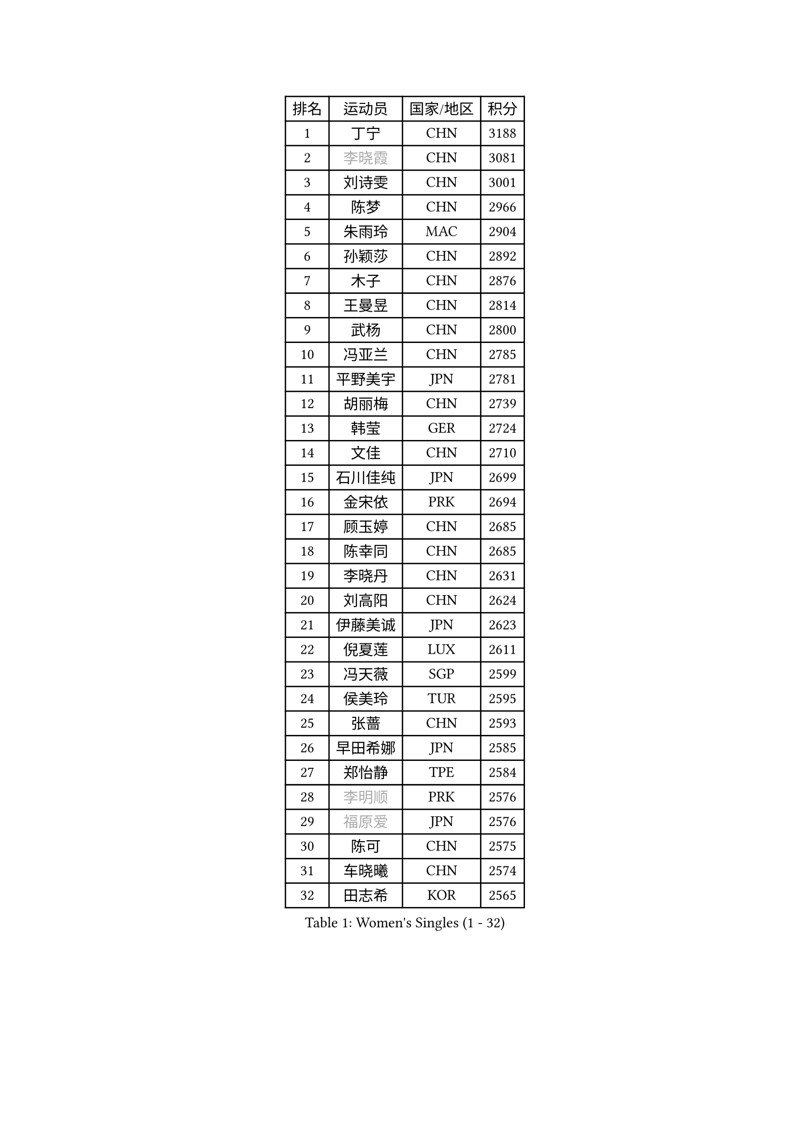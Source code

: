 
#set text(font: ("Courier New", "NSimSun"))
#figure(
  caption: "Women's Singles (1 - 32)",
    table(
      columns: 4,
      [排名], [运动员], [国家/地区], [积分],
      [1], [丁宁], [CHN], [3188],
      [2], [#text(gray, "李晓霞")], [CHN], [3081],
      [3], [刘诗雯], [CHN], [3001],
      [4], [陈梦], [CHN], [2966],
      [5], [朱雨玲], [MAC], [2904],
      [6], [孙颖莎], [CHN], [2892],
      [7], [木子], [CHN], [2876],
      [8], [王曼昱], [CHN], [2814],
      [9], [武杨], [CHN], [2800],
      [10], [冯亚兰], [CHN], [2785],
      [11], [平野美宇], [JPN], [2781],
      [12], [胡丽梅], [CHN], [2739],
      [13], [韩莹], [GER], [2724],
      [14], [文佳], [CHN], [2710],
      [15], [石川佳纯], [JPN], [2699],
      [16], [金宋依], [PRK], [2694],
      [17], [顾玉婷], [CHN], [2685],
      [18], [陈幸同], [CHN], [2685],
      [19], [李晓丹], [CHN], [2631],
      [20], [刘高阳], [CHN], [2624],
      [21], [伊藤美诚], [JPN], [2623],
      [22], [倪夏莲], [LUX], [2611],
      [23], [冯天薇], [SGP], [2599],
      [24], [侯美玲], [TUR], [2595],
      [25], [张蔷], [CHN], [2593],
      [26], [早田希娜], [JPN], [2585],
      [27], [郑怡静], [TPE], [2584],
      [28], [#text(gray, "李明顺")], [PRK], [2576],
      [29], [#text(gray, "福原爱")], [JPN], [2576],
      [30], [陈可], [CHN], [2575],
      [31], [车晓曦], [CHN], [2574],
      [32], [田志希], [KOR], [2565],
    )
  )#pagebreak()

#set text(font: ("Courier New", "NSimSun"))
#figure(
  caption: "Women's Singles (33 - 64)",
    table(
      columns: 4,
      [排名], [运动员], [国家/地区], [积分],
      [33], [伊丽莎白 萨玛拉], [ROU], [2562],
      [34], [曾尖], [SGP], [2557],
      [35], [杨晓欣], [MON], [2556],
      [36], [LANG Kristin], [GER], [2553],
      [37], [李倩], [CHN], [2538],
      [38], [金景娥], [KOR], [2537],
      [39], [MONTEIRO DODEAN Daniela], [ROU], [2536],
      [40], [佐藤瞳], [JPN], [2532],
      [41], [#text(gray, "石垣优香")], [JPN], [2531],
      [42], [石洵瑶], [CHN], [2525],
      [43], [森樱], [JPN], [2524],
      [44], [何卓佳], [CHN], [2524],
      [45], [傅玉], [POR], [2523],
      [46], [芝田沙季], [JPN], [2521],
      [47], [单晓娜], [GER], [2520],
      [48], [安藤南], [JPN], [2519],
      [49], [桥本帆乃香], [JPN], [2518],
      [50], [崔孝珠], [KOR], [2512],
      [51], [梁夏银], [KOR], [2512],
      [52], [玛利亚 肖], [ESP], [2511],
      [53], [徐孝元], [KOR], [2509],
      [54], [加藤美优], [JPN], [2507],
      [55], [李倩], [POL], [2500],
      [56], [#text(gray, "LI Xue")], [FRA], [2496],
      [57], [姜华珺], [HKG], [2494],
      [58], [李洁], [NED], [2494],
      [59], [GU Ruochen], [CHN], [2492],
      [60], [李佳燚], [CHN], [2488],
      [61], [SHIOMI Maki], [JPN], [2479],
      [62], [于梦雨], [SGP], [2477],
      [63], [陈思羽], [TPE], [2473],
      [64], [刘佳], [AUT], [2472],
    )
  )#pagebreak()

#set text(font: ("Courier New", "NSimSun"))
#figure(
  caption: "Women's Singles (65 - 96)",
    table(
      columns: 4,
      [排名], [运动员], [国家/地区], [积分],
      [65], [李芬], [SWE], [2466],
      [66], [刘斐], [CHN], [2460],
      [67], [钱天一], [CHN], [2455],
      [68], [王艺迪], [CHN], [2451],
      [69], [#text(gray, "沈燕飞")], [ESP], [2451],
      [70], [LIU Xi], [CHN], [2449],
      [71], [苏萨西尼 萨维塔布特], [THA], [2445],
      [72], [萨比亚 温特], [GER], [2436],
      [73], [SHENG Dandan], [CHN], [2436],
      [74], [乔治娜 波塔], [HUN], [2432],
      [75], [帖雅娜], [HKG], [2431],
      [76], [张墨], [CAN], [2431],
      [77], [PARTYKA Natalia], [POL], [2426],
      [78], [布里特 伊尔兰德], [NED], [2425],
      [79], [李佼], [NED], [2425],
      [80], [李时温], [KOR], [2423],
      [81], [李皓晴], [HKG], [2423],
      [82], [佩特丽莎 索尔佳], [GER], [2416],
      [83], [SOO Wai Yam Minnie], [HKG], [2415],
      [84], [森田美咲], [JPN], [2411],
      [85], [浜本由惟], [JPN], [2409],
      [86], [索菲亚 波尔卡诺娃], [AUT], [2403],
      [87], [JIA Jun], [CHN], [2400],
      [88], [ZHOU Yihan], [SGP], [2396],
      [89], [杜凯琹], [HKG], [2395],
      [90], [MATSUZAWA Marina], [JPN], [2390],
      [91], [KIM Youjin], [KOR], [2389],
      [92], [KATO Kyoka], [JPN], [2389],
      [93], [李恩惠], [KOR], [2383],
      [94], [NOSKOVA Yana], [RUS], [2382],
      [95], [CHENG Hsien-Tzu], [TPE], [2379],
      [96], [SONG Maeum], [KOR], [2377],
    )
  )#pagebreak()

#set text(font: ("Courier New", "NSimSun"))
#figure(
  caption: "Women's Singles (97 - 128)",
    table(
      columns: 4,
      [排名], [运动员], [国家/地区], [积分],
      [97], [EKHOLM Matilda], [SWE], [2376],
      [98], [RI Mi Gyong], [PRK], [2373],
      [99], [#text(gray, "LOVAS Petra")], [HUN], [2371],
      [100], [LIU Xin], [CHN], [2371],
      [101], [MAEDA Miyu], [JPN], [2370],
      [102], [BALAZOVA Barbora], [SVK], [2367],
      [103], [PERGEL Szandra], [HUN], [2366],
      [104], [长崎美柚], [JPN], [2361],
      [105], [DIACONU Adina], [ROU], [2361],
      [106], [HAPONOVA Hanna], [UKR], [2361],
      [107], [CHOI Moonyoung], [KOR], [2359],
      [108], [LIN Chia-Hui], [TPE], [2358],
      [109], [MORIZONO Mizuki], [JPN], [2357],
      [110], [KHETKHUAN Tamolwan], [THA], [2357],
      [111], [张安], [USA], [2356],
      [112], [维多利亚 帕芙洛维奇], [BLR], [2355],
      [113], [TAN Wenling], [ITA], [2354],
      [114], [NG Wing Nam], [HKG], [2353],
      [115], [NING Jing], [AZE], [2345],
      [116], [木原美悠], [JPN], [2343],
      [117], [PESOTSKA Margaryta], [UKR], [2343],
      [118], [伯纳黛特 斯佐科斯], [ROU], [2343],
      [119], [#text(gray, "ZHENG Jiaqi")], [USA], [2342],
      [120], [CECHOVA Dana], [CZE], [2336],
      [121], [TIAN Yuan], [CRO], [2335],
      [122], [HUANG Yi-Hua], [TPE], [2330],
      [123], [BILENKO Tetyana], [UKR], [2330],
      [124], [YOON Hyobin], [KOR], [2330],
      [125], [KIM Mingyung], [KOR], [2329],
      [126], [KULIKOVA Olga], [RUS], [2326],
      [127], [KREKINA Svetlana], [RUS], [2324],
      [128], [SO Eka], [JPN], [2324],
    )
  )